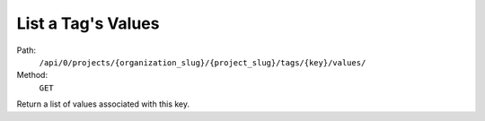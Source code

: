 .. this file is auto generated. do not edit

List a Tag's Values
===================

Path:
 ``/api/0/projects/{organization_slug}/{project_slug}/tags/{key}/values/``
Method:
 ``GET``

Return a list of values associated with this key.
